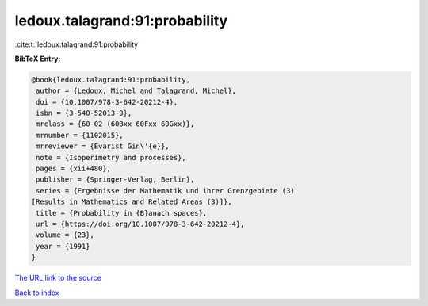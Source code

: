 ledoux.talagrand:91:probability
===============================

:cite:t:`ledoux.talagrand:91:probability`

**BibTeX Entry:**

.. code-block:: bibtex

   @book{ledoux.talagrand:91:probability,
    author = {Ledoux, Michel and Talagrand, Michel},
    doi = {10.1007/978-3-642-20212-4},
    isbn = {3-540-52013-9},
    mrclass = {60-02 (60Bxx 60Fxx 60Gxx)},
    mrnumber = {1102015},
    mrreviewer = {Evarist Gin\'{e}},
    note = {Isoperimetry and processes},
    pages = {xii+480},
    publisher = {Springer-Verlag, Berlin},
    series = {Ergebnisse der Mathematik und ihrer Grenzgebiete (3)
   [Results in Mathematics and Related Areas (3)]},
    title = {Probability in {B}anach spaces},
    url = {https://doi.org/10.1007/978-3-642-20212-4},
    volume = {23},
    year = {1991}
   }
`The URL link to the source <ttps://doi.org/10.1007/978-3-642-20212-4}>`_


`Back to index <../By-Cite-Keys.html>`_

